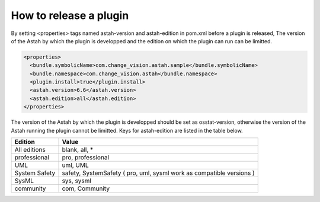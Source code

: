 How to release a plugin
===============================

By setting <properties> tags named astah-version and astah-edition in pom.xml before a plugin is released, The version of the Astah by which the plugin is developped and the edition on which the plugin can run can be limitted.  

.. code-block:: xml

  <properties>
    <bundle.symbolicName>com.change_vision.astah.sample</bundle.symbolicName>
    <bundle.namespace>com.change_vision.astah</bundle.namespace>
    <plugin.install>true</plugin.install>
    <astah.version>6.6</astah.version>
    <astah.edition>all</astah.edition>
  </properties>

The version of the Astah by which the plugin is developped should be set as osstat-version, otherwise the version of the Astah running the plugin cannot be limitted.
Keys for astah-edition are listed in the table below. 

================== =======================
Edition             Value
================== =======================
All editions       blank, all, *
professional       pro, professional
UML                uml, UML
System Safety      safety, SystemSafety ( pro, uml, sysml work as compatible versions )
SysML              sys, sysml
community          com, Community
================== =======================
